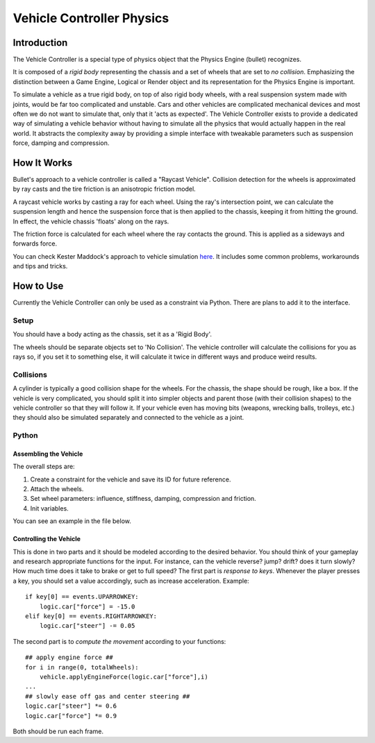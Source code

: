 
**************************
Vehicle Controller Physics
**************************

Introduction
============

The Vehicle Controller is a special type of physics object that the Physics Engine (bullet) recognizes.

It is composed of a *rigid body* representing the chassis and a set of wheels that are set to *no collision*.
Emphasizing the distinction between a Game Engine,
Logical or Render object and its representation for the Physics Engine is important.

To simulate a vehicle as a true rigid body, on top of also rigid body wheels,
with a real suspension system made with joints, would be far too complicated and unstable.
Cars and other vehicles are complicated mechanical devices and
most often we do not want to simulate that, only that it 'acts as expected'.
The Vehicle Controller exists to provide a dedicated way of simulating a vehicle behavior
without having to simulate all the physics that would actually happen in the real world.
It abstracts the complexity away by providing a simple interface with tweakable parameters such as
suspension force, damping and compression.


How It Works
============

Bullet's approach to a vehicle controller is called a "Raycast Vehicle".
Collision detection for the wheels is approximated
by ray casts and the tire friction is an anisotropic friction model.

A raycast vehicle works by casting a ray for each wheel.
Using the ray's intersection point,
we can calculate the suspension length and hence the suspension force that is then applied to the chassis,
keeping it from hitting the ground. In effect, the vehicle chassis 'floats' along on the rays.

The friction force is calculated for each wheel where the ray contacts the ground.
This is applied as a sideways and forwards force.

You can check Kester Maddock's approach to vehicle simulation
`here <https://docs.google.com/document/d/18edpOwtGgCwNyvakS78jxMajCuezotCU_0iezcwiFQc/edit>`__.
It includes some common problems, workarounds and tips and tricks.


How to Use
==========

Currently the Vehicle Controller can only be used as a constraint via Python.
There are plans to add it to the interface.


Setup
-----

You should have a body acting as the chassis, set it as a 'Rigid Body'.

The wheels should be separate objects set to 'No Collision'.
The vehicle controller will calculate the collisions for you as rays so, if you set it to something else,
it will calculate it twice in different ways and produce weird results.


Collisions
----------

A cylinder is typically a good collision shape for the wheels.
For the chassis, the shape should be rough, like a box.
If the vehicle is very complicated,
you should split it into simpler objects and parent those (with their collision shapes)
to the vehicle controller so that they will follow it.
If your vehicle even has moving bits (weapons, wrecking balls, trolleys, etc.)
they should also be simulated separately and connected to the vehicle as a joint.


Python
------

Assembling the Vehicle
^^^^^^^^^^^^^^^^^^^^^^

The overall steps are:

#. Create a constraint for the vehicle and save its ID for future reference.
#. Attach the wheels.
#. Set wheel parameters: influence, stiffness, damping, compression and friction.
#. Init variables.

You can see an example in the file below.


Controlling the Vehicle
^^^^^^^^^^^^^^^^^^^^^^^

This is done in two parts and it should be modeled according to the desired behavior.
You should think of your gameplay and research appropriate functions for the input.
For instance, can the vehicle reverse? jump? drift?
does it turn slowly? How much time does it take to brake or get to full speed?
The first part is *response to keys*.
Whenever the player presses a key, you should set a value accordingly, such as increase acceleration.
Example::

   if key[0] == events.UPARROWKEY:
       logic.car["force"] = -15.0
   elif key[0] == events.RIGHTARROWKEY:
       logic.car["steer"] -= 0.05

The second part is to *compute the movement* according to your functions::

   ## apply engine force ##
   for i in range(0, totalWheels):
       vehicle.applyEngineForce(logic.car["force"],i)
   ...
   ## slowly ease off gas and center steering ##
   logic.car["steer"] *= 0.6
   logic.car["force"] *= 0.9

Both should be run each frame.
